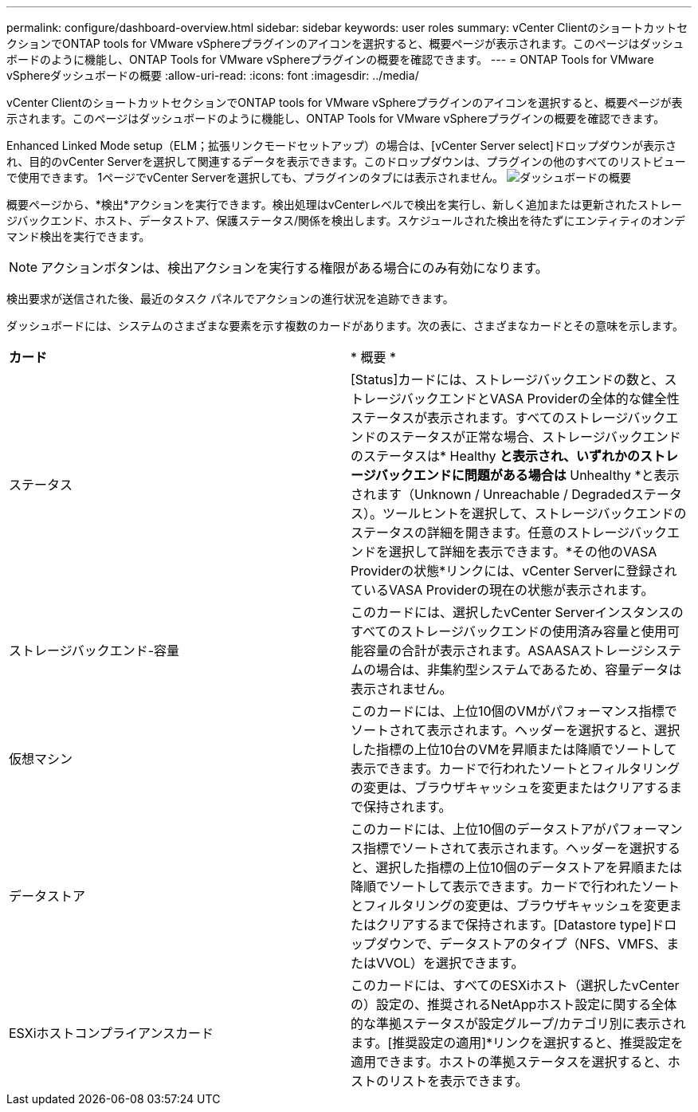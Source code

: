 ---
permalink: configure/dashboard-overview.html 
sidebar: sidebar 
keywords: user roles 
summary: vCenter ClientのショートカットセクションでONTAP tools for VMware vSphereプラグインのアイコンを選択すると、概要ページが表示されます。このページはダッシュボードのように機能し、ONTAP Tools for VMware vSphereプラグインの概要を確認できます。 
---
= ONTAP Tools for VMware vSphereダッシュボードの概要
:allow-uri-read: 
:icons: font
:imagesdir: ../media/


[role="lead"]
vCenter ClientのショートカットセクションでONTAP tools for VMware vSphereプラグインのアイコンを選択すると、概要ページが表示されます。このページはダッシュボードのように機能し、ONTAP Tools for VMware vSphereプラグインの概要を確認できます。

Enhanced Linked Mode setup（ELM；拡張リンクモードセットアップ）の場合は、[vCenter Server select]ドロップダウンが表示され、目的のvCenter Serverを選択して関連するデータを表示できます。このドロップダウンは、プラグインの他のすべてのリストビューで使用できます。
1ページでvCenter Serverを選択しても、プラグインのタブには表示されません。
image:../media/remote-plugin-dashboard.png["ダッシュボードの概要"]

概要ページから、*検出*アクションを実行できます。検出処理はvCenterレベルで検出を実行し、新しく追加または更新されたストレージバックエンド、ホスト、データストア、保護ステータス/関係を検出します。スケジュールされた検出を待たずにエンティティのオンデマンド検出を実行できます。


NOTE: アクションボタンは、検出アクションを実行する権限がある場合にのみ有効になります。

検出要求が送信された後、最近のタスク パネルでアクションの進行状況を追跡できます。

ダッシュボードには、システムのさまざまな要素を示す複数のカードがあります。次の表に、さまざまなカードとその意味を示します。

|===


| *カード* | * 概要 * 


| ステータス | [Status]カードには、ストレージバックエンドの数と、ストレージバックエンドとVASA Providerの全体的な健全性ステータスが表示されます。すべてのストレージバックエンドのステータスが正常な場合、ストレージバックエンドのステータスは* Healthy *と表示され、いずれかのストレージバックエンドに問題がある場合は* Unhealthy *と表示されます（Unknown / Unreachable / Degradedステータス）。ツールヒントを選択して、ストレージバックエンドのステータスの詳細を開きます。任意のストレージバックエンドを選択して詳細を表示できます。*その他のVASA Providerの状態*リンクには、vCenter Serverに登録されているVASA Providerの現在の状態が表示されます。 


| ストレージバックエンド-容量 | このカードには、選択したvCenter Serverインスタンスのすべてのストレージバックエンドの使用済み容量と使用可能容量の合計が表示されます。ASAASAストレージシステムの場合は、非集約型システムであるため、容量データは表示されません。 


| 仮想マシン | このカードには、上位10個のVMがパフォーマンス指標でソートされて表示されます。ヘッダーを選択すると、選択した指標の上位10台のVMを昇順または降順でソートして表示できます。カードで行われたソートとフィルタリングの変更は、ブラウザキャッシュを変更またはクリアするまで保持されます。 


| データストア | このカードには、上位10個のデータストアがパフォーマンス指標でソートされて表示されます。ヘッダーを選択すると、選択した指標の上位10個のデータストアを昇順または降順でソートして表示できます。カードで行われたソートとフィルタリングの変更は、ブラウザキャッシュを変更またはクリアするまで保持されます。[Datastore type]ドロップダウンで、データストアのタイプ（NFS、VMFS、またはVVOL）を選択できます。 


| ESXiホストコンプライアンスカード | このカードには、すべてのESXiホスト（選択したvCenterの）設定の、推奨されるNetAppホスト設定に関する全体的な準拠ステータスが設定グループ/カテゴリ別に表示されます。[推奨設定の適用]*リンクを選択すると、推奨設定を適用できます。ホストの準拠ステータスを選択すると、ホストのリストを表示できます。 
|===
